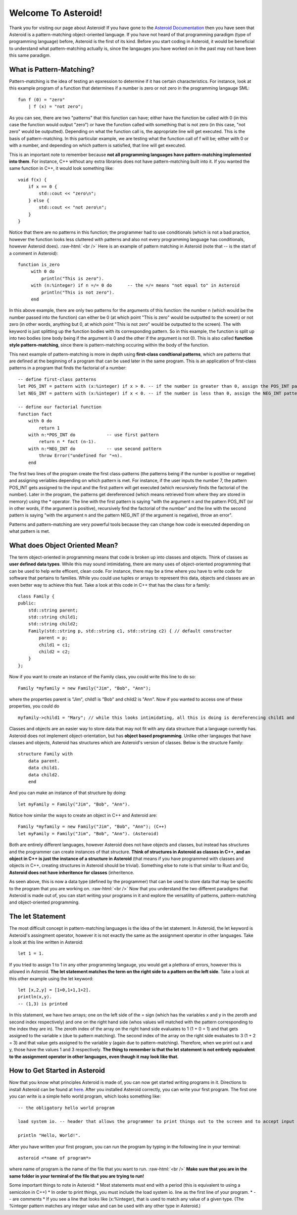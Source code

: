 .. role:: raw-html(raw)
    :format: html
    
Welcome To Asteroid!
====================
Thank you for visiting our page about Asteroid! If you have gone to the `Asteroid Documentation <https://asteroid-lang.readthedocs.io/en/latest/>`_ then you have seen that Asteroid is a pattern-matching object-oriented language.
If you have not heard of that programming paradigm (type of programming language) before, Asteroid is the first of its kind. Before you start coding in Asteroid, it would be beneficial to understand what pattern-matching actually is, since the langauges you have worked on in the past may not have been this same paradigm.

What is Pattern-Matching?
-------------------------
Pattern-matching is the idea of testing an epxression to determine if it has certain characteristics. For instance, look at this example program of a function that determines if a number is zero or not zero in the programming langauge SML:  
::
    fun f (0) = "zero"
        | f (x) = "not zero";
        
As you can see, there are two "patterns" that this function can have; either have the function be called with 0 (in this case the function would output "zero") or have the function called with something that is not zero (in this case, "not zero" would be outputted). Depending on what the function call is, the appropriate line will get executed. This is the basis of pattern-matching. In this particular example, we are testing what the function call of f will be; either with 0 or with a number, and depending on which pattern is satisfied, that line will get executed.

This is an important note to remember because **not all programming languages have pattern-matching implemented into them**. For instance, C++ without any extra libraries does not have pattern-matching built into it. If you wanted the same function in C++, it would look something like:
::
    void f(x) {
        if x == 0 {
            std::cout << "zero\n";
        } else {
            std::cout << "not zero\n";
        }
    }

Notice that there are no patterns in this function; the programmer had to use conditionals (which is not a bad practice, however the function looks less cluttered with patterns and also not every programming language has conditionals, however Asteroid does).  
:raw-html:`<br />`
Here is an example of pattern matching in Asteroid (note that -- is the start of a comment in Asteroid):
::
   function is_zero
        with 0 do
            println("This is zero").
        with (n:%integer) if n =/= 0 do      -- the =/= means "not equal to" in Asteroid
            println("This is not zero").
        end

In this above example, there are only two patterns for the arguments of this function: the number n (which would be the number passed into the function) can either be 0 (at which point "This is zero" would be outputted to the screen) or not zero (in other words, anything but 0, at which point "This is not zero" would be outputted to the screen). The with keyword is just splitting up the function bodies with its corresponding pattern. So in this example, the function is split up into two bodies (one body being if the argument is 0 and the other if the argument is not 0). This is also called **function style pattern-matching**, since there is pattern-matching occuring within the body of the function.

This next example of pattern-matching is more in depth using **first-class condtional patterns**, which are patterns that are defined at the beginning of a program that can be used later in the same program. This is an application of first-class patterns in a program that finds the factorial of a number:
::
    -- define first-class patterns
    let POS_INT = pattern with (x:%integer) if x > 0. -- if the number is greater than 0, assign the POS_INT pattern to it
    let NEG_INT = pattern with (x:%integer) if x < 0. -- if the number is less than 0, assign the NEG_INT pattern to it

    -- define our factorial function
    function fact
        with 0 do
            return 1
        with n:*POS_INT do            -- use first pattern
            return n * fact (n-1).
        with n:*NEG_INT do            -- use second pattern
            throw Error("undefined for "+n).
        end

The first two lines of the program create the first class-patterns (the patterns being if the number is positive or negative) and assigning veriables depending on which pattern is met. For instance, if the user inputs the number 7, the pattern POS_INT gets assigned to the input and the first pattern will get executed (which recursively finds the factorial of the number). Later in the program, the patterns get dereferenced (which means retrieved from where they are stored in memory) using the * operator. The line with the first pattern is saying "with the argument n and the pattern POS_INT (or in other words, if the argument is positive), recursively find the factorial of the number" and the line with the second pattern is saying "with the argument n and the pattern NEG_INT (if the argument is negative), throw an error". 

Patterns and pattern-matching are very powerful tools because they can change how code is executed depending on what pattern is met.


What does Object Oriented Mean?
-------------------------------
The term object-oriented in programming means that code is broken up into classes and objects. Think of classes as **user defined data types**. While this may sound intimidating, there are many uses of object-oriented programming that can be used to help write efficent, clean code. For instance, there may be a time where you have to write code for software that pertains to families. While you could use tuples or arrays to represent this data, objects and classes are an even better way to achieve this feat. Take a look at this code in C++ that has the class for a family:
::
    class Family {
    public:
        std::string parent;
        std::string child1;
        std::string child2;
        Family(std::string p, std::string c1, std::string c2) { // default constructor
            parent = p;
            child1 = c1;
            child2 = c2;
        }
    };

Now if you want to create an instance of the Family class, you could write this line to do so:
::
    Family *myfamily = new Family("Jim", "Bob", "Ann");

where the properties parent is "Jim", child1 is "Bob" and child2 is "Ann". Now if you wanted to access one of these properties, you could do
::
    myfamily->child1 = "Mary"; // while this looks intimidating, all this is doing is dereferencing child1 and changing the value to "Mary"

Classes and objects are an easier way to store data that may not fit with any data structure that a language currently has. Asteroid does not implement object-orientation, but has **object based programming**. Unlike other langauges that have classes and objects, Asteroid has structures which are Asteroid's version of classes. Below is the structure Family:
::
    structure Family with  
        data parent.
        data child1.
        data child2.
        end

And you can make an instance of that structure by doing:
::
    let myFamily = Family("Jim", "Bob", "Ann").

Notice how similar the ways to create an object in C++ and Asteroid are:
::
    Family *myfamily = new Family("Jim", "Bob", "Ann"); (C++)
    let myFamily = Family("Jim", "Bob", "Ann"). (Asteroid)

Both are entirely different languages, however Asteroid does not have objects and classes, but instead has structures and the programmer can create instances of that structure. **Think of structures in Asteroid as classes in C++, and an object in C++ is just the instance of a structure in Asteroid** (that means if you have programmed with classes and objects in C++, creating structures in Asteroid should be trivial). Something else to note is that similar to Rust and Go, **Asteroid does not have inheritence for classes** (inheritence.

As seen above, this is now a data type (defined by the programmer) that can be used to store data that may be specific to the program that you are working on.
:raw-html:`<br />`
Now that you understand the two different paradigms that Asteroid is made out of, you can start writing your programs in it and explore the versatility of patterns, pattern-matching and object-oriented programming.

The let Statement
-----------------
The most difficult concept in pattern-matching languages is the idea of the let statement. In Asteroid, the let keyword is Asteroid's assingment operator, however it is not exactly the same as the assignment operator in other languages. Take a look at this line written in Asteroid:
::
    let 1 = 1.

If you tried to assign 1 to 1 in any other programming langauge, you would get a plethora of errors, however this is allowed in Asteroid. **The let statement matches the term on the right side to a pattern on the left side**. Take a look at this other example using the let keyword:
::
    let [x,2,y] = [1+0,1+1,1+2].
    println(x,y).
    -- (1,3) is printed

In this statement, we have two arrays; one on the left side of the = sign (which has the variables x and y in the zeroth and second index respectively) and one on the right hand side (whos values will matched with the pattern corresponding to the index they are in). The zeroth index of the array on the right hand side evaluates to 1 (1 + 0 = 1) and that gets assigned to the variable x (due to pattern matching). The second index of the array on the right side evaluates to 3 (1 + 2 = 3) and that value gets assigned to the variable y (again due to pattern-matching). Therefore, when we print out x and y, those have the values 1 and 3 respectively. **The thing to remember is that the let statement is not entirely equivalent to the assignment operator in other languages, even though it may look like that.**

How to Get Started in Asteroid
-------------------------------
Now that you know what principles Asteroid is made of, you can now get started writing programs in it. Directions to install Asteroid can be found at `here <https://asteroid-lang.readthedocs.io/en/latest/Installing%20and%20Running.html>`_. 
After you installed Asteroid correctly, you can write your first program. The first one you can write is a simple hello world program, which looks something like:
::
    -- the obligatory hello world program

    load system io. -- header that allows the programmer to print things out to the screen and to accept input

    println "Hello, World!".

After you have written your first program, you can run the program by typing in the following line in your terminal:
::
    asteroid <*name of program*>

where name of program is the name of the file that you want to run. 
:raw-html:`<br />`
**Make sure that you are in the same folder in your terminal of the file that you are trying to run!**

Some important things to note in Asteroid:
* Most statements must end with a period (this is equivalent to using a semicolon in C++)
* In order to print things, you must include the load system io. line as the first line of your program.
* -- are comments
* If you see a line that looks like (x:%integer), that is used to match any value of a given type. (The %integer pattern matches any integer value and can be used with any other type in Asteroid.)
